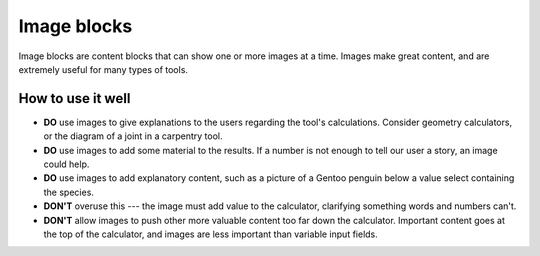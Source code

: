 .. _uxImageBlock:

Image blocks
============

Image blocks are content blocks that can show one or more images at a time.
Images make great content, and are extremely useful for many types of tools.

How to use it well
^^^^^^^^^^^^^^^^^^

* **DO** use images to give explanations to the users regarding the tool's calculations.  Consider geometry calculators, or the diagram of a joint in a carpentry tool.

* **DO** use images to add some material to the results.  If a number is not enough to tell our user a story, an image could help.

* **DO** use images to add explanatory content, such as a picture of a Gentoo penguin below a value select containing the species.

* **DON'T** overuse this --- the image must add value to the calculator, clarifying something words and numbers can't.

* **DON'T** allow images to push other more valuable content too far down the calculator.  Important content goes at the top of the calculator, and images are less important than variable input fields.